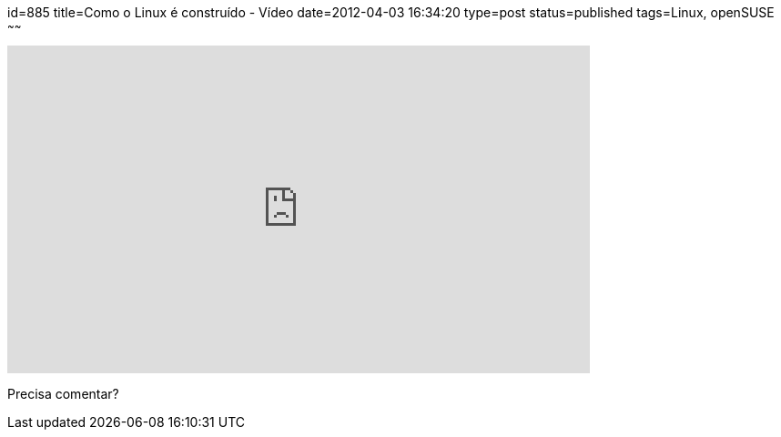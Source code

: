 id=885
title=Como o Linux é construído - Vídeo 
date=2012-04-03 16:34:20
type=post
status=published
tags=Linux, openSUSE
~~~~~~

video::yVpbFMhOAwE[youtube,width=640,height=360,opts=controls]
Precisa comentar?